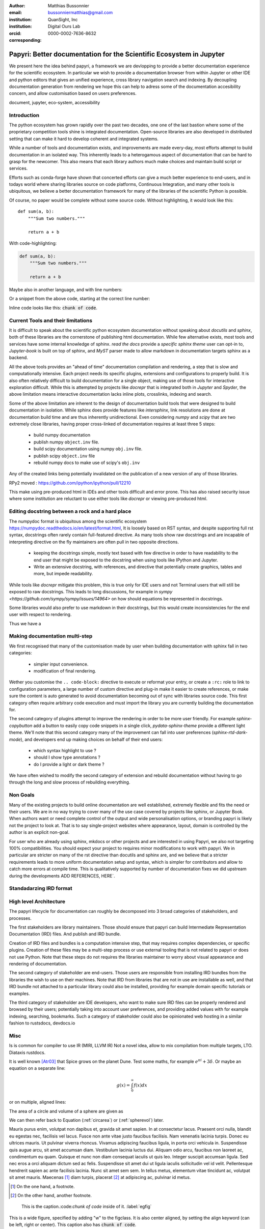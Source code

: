 :author: Matthias Bussonnier
:email: bussonniermatthias@gmail.com
:institution: QuanSight, Inc
:institution: Digital Ours Lab
:orcid: 0000-0002-7636-8632
:corresponding:

--------------------------------------------------------------------
Papyri: Better documentation for the Scientific Ecosystem in Jupyter
--------------------------------------------------------------------

.. class:: abstract

   We present here the idea behind papyri, a framework we are devlopping to
   provide a better documentation experience for the scientific ecosystem.
   In particular we wish to provide a documentation browser from within Jupyter
   or other IDE and python editors that gives an unified experience, cross
   library navigation search and indexing. By decoupling documentation generation
   from rendering we hope this can help to adress some of the documentation accesibility
   concern, and allow customisation based on users preferences. 




.. class:: keywords

   document, jupyter, eco-system, accessibility

Introduction
------------

The python ecosystem has grown rapidly over the past two decades, one one of the
last bastion where some of the proprietary competition tools shine is integrated
documentation. Open-source libraries are also developed in distributed setting
that can make it hard to develop coherent and integrated systems. 

While a number of tools and documentation exists, and improvements are made
every-day, most efforts attempt to build documentation in an isolated way. This
inherently leads to a heterogamous aspect of documentation that can be hard to
grasp for the newcomer. This also means that each library authors much make
choices and maintain build script or services.

Efforts such as conda-forge have shown that concerted efforts can give a much
better experience to end-users, and in todays world where sharing libraries
source on code platforms, Continuous Integration, and many other tools is
ubiquitous, we believe a better documentation framework for many of the
libraries of the scientific Python is possible.

Of course, no paper would be complete without some source code.  Without
highlighting, it would look like this::

   def sum(a, b):
       """Sum two numbers."""

       return a + b

With code-highlighting:

.. code-block:: python

   def sum(a, b):
       """Sum two numbers."""

       return a + b

Maybe also in another language, and with line numbers:

.. code-block:: c
   :linenos:

   int main() {
       for (int i = 0; i < 10; i++) {
           /* do something */
       }
       return 0;
   }

Or a snippet from the above code, starting at the correct line number:

.. code-block:: c
   :linenos:
   :linenostart: 2

   for (int i = 0; i < 10; i++) {
       /* do something */
   }
   
Inline code looks like this: :code:`chunk of code`.

Current Tools and their limitations
-----------------------------------


It is difficult to speak about the scientific python ecosystem documentation
without speaking about `docutils` and `sphinx`, both of these libraries are the
cornerstone of publishing html documentation. While few alternative exists, most
tools and services have some internal knowledge of sphinx. `read the docs`
provide a `specific sphinx theme` user can opt-in to, `Jupyter-book` is  built
on top of sphinx, and `MyST` parser made to allow markdown in documentation
targets sphinx as a backend. 

All the above tools provides an "ahead of time" documentation compilation and
rendering, a step that is slow and computationally intensive. Each project needs
its specific plugins, extensions and configurations to properly build. It is
also often relatively difficult to build documentation for a single object,
making use of those tools for interactive exploration difficult. While this is
attempted by projects like `docrepr` that is integrated both in `Jupyter` and
`Spyder`, the above limitation means interactive documentation lacks inline
plots, crosslinks, indexing and search.


Some of the above limitation are inherent to the design of documentation build
tools that were designed to build documentation in isolation. While sphinx
does provide features like `intersphinx`, link resolutions are done at
documentation build time and are thus inherently unidirectional. Even
considering `numpy` and `scipy` that are two extremely close libraries, having
proper cross-linked of documentation requires at least three 5 steps:

   - build numpy documentation
   - publish numpy ``object.inv`` file. 
   - build scipy documentation using numpy ``obj.inv`` file.
   - publish scipy ``object.inv`` file
   - rebuild numpy docs to make use of scipy's ``obj.inv``

Any of the created links being potentially invalidated on the publication of a
new version of any of those libraries. 

RPy2 moved : https://github.com/ipython/ipython/pull/12210


This make using pre-produced html in IDEs and other tools difficult and error
prone. This has also raised security issue where some institution are reluctant
to use either tools like `docrepr` or viewing pre-produced html. 

Editing docstring between a rock and a hard place
-------------------------------------------------

The numpydoc format is ubiquitous among the scientific ecosystem
https://numpydoc.readthedocs.io/en/latest/format.html, It is loosely based on
RST syntax, and despite supporting full rst syntax, docstrings often rarely
contain full-featured directive.  As many tools show raw docstrings and are
incapable of interpreting directive on the fly maintainers are often pull in two
opposite directions. 

  - keeping the docstrings simple, mostly text based with few directive in order
    to have readability to the end user that might be exposed to the docstring
    when using tools like IPython and Jupyter. 

  - Write an extensive docstring, with references, and directive that
    potentially create graphics, tables and more, but impede readability. 

While tools like `docrepr` mitigate this problem, this is true only for IDE
users and not Terminal users that will still be exposed to raw docstrings. This
leads to long discussions, for example in `sympy
<https://github.com/sympy/sympy/issues/14964>` on how should equations be
represented in docstrings. 


Some libraries would also prefer to use markdown in their docstrings, but this
would create inconsistencies for the end user with respect to rendering. 

Thus we have a



Making documentation multi-step
-------------------------------

We first recognised that many of the customisation made by user when building
documentation with sphinx fall in two categories:

  - simpler input convenience. 
  - modification of final rendering. 


Wether you customise the ``.. code-block:`` directive to execute or reformat your
entry, or create a ``:rc:`` role to link to configuration parameters, a large
number of custom directive and plug-in make it easier to create references, or
make sure the content is auto generated to avoid documentation becoming out of
sync with libraries source code. This first category often require arbitrary
code execution and must import the library you are currently building the
documentation for. 


The second category of plugins attempt to improve the rendering in order to be
more user friendly. For example `sphinx-copybutton` add a button to easily copy
code snippets in a single click, `pydata-sphinx-theme` provide a different light
theme. We'll note that this second category many of the improvement can fall
into user preferences (`sphinx-rtd-dark-mode`), and developers end up making
choices on behalf of their end users: 
  - which syntax highlight to use ?
  - should I show type annotations ?
  - do I provide a light or dark theme ? 


We have often wished to modify the second category of extension and rebuild
documentation without having to go through the long and slow process of
rebuilding everything. 


Non Goals
---------

Many of the existing projects to build online documentation are well
established, extremely flexible and fits the need or their users. We are in no
way trying to cover many of the use case covered by projects like sphinx, or
Jupyter Book. When authors want or need complete control of the output and wide
personalisation options, or branding papyri is likely not the project to look
at. That is to say single-project websites where appearance, layout, domain is
controlled by the author is an explicit non-goal.

For user who are already using sphinx, mkdocs or other projects and are
interested in using Papyri, we also not targeting 100% compatibilities. You
should expect your project to requires minor modifications to work with papyri. 
We in particular are stricter on many of the rst directive than docutils and
sphinx are, and we believe that a stricter requirements leads to more uniform
documentation setup and syntax, which is simpler for contributors and allow to
catch more errors at compile time. This is qualitatively supported by number of
documentation fixes we did upstream during the developments ADD REFERENCES,
HERE`.


Standadarzing IRD format
------------------------


High level Architecture 
-----------------------

The papyri lifecycle for documentation can roughly be decomposed into 3 broad
categories of stakeholders, and processes. 

The first stakeholders are library maintainers. Those should ensure that papyri
can build Intermediate Representation Documentation (IRD) files. And publish
and IRD bundle.

Creation of IRD files and bundles is a computation intensive step, that may
requires complex dependencies, or specific plugins. Creation of these files may
be a multi-step process or use external tooling that is not related to papyri or
does not use Python. Note that these steps do not requires the libraries
maintainer to worry about visual appearance and rendering of documentation.


The second category of stakeholder are end-users. Those users are responsible
from installing IRD bundles from the libraries the wish to use on their
machines. Note that IRD from libraries that are not in use are installable as
well, and that IRD bundle not attached to a particular library could also be
installed, providing for example domain specific tutorials or examples. 


The third category of stakeholder are IDE developers, who want to make sure
IRD files can be properly rendered and browsed by their users; potentially
taking into account user preferences, and providing added values with for
example indexing, searching, bookmarks. Such a category of stakeholder could
also be opinionated web hosting in a similar fashion to rustsdocs, devdocs.io












Misc
----

Is is common for compiler to use IR (MIRI, LLVM IR)
Not a novel idea, allow to mix compilation from multiple targets, LTO.
Diataxis
rustdocs.








It is well known [Atr03]_ that Spice grows on the planet Dune.  Test
some maths, for example :math:`e^{\pi i} + 3 \delta`.  Or maybe an
equation on a separate line:

.. math::

   g(x) = \int_0^\infty f(x) dx

or on multiple, aligned lines:

.. math::
   :type: eqnarray

   g(x) &=& \int_0^\infty f(x) dx \\
        &=& \ldots

The area of a circle and volume of a sphere are given as

.. math::
   :label: circarea

   A(r) = \pi r^2.

.. math::
   :label: spherevol

   V(r) = \frac{4}{3} \pi r^3

We can then refer back to Equation (:ref:`circarea`) or
(:ref:`spherevol`) later.

Mauris purus enim, volutpat non dapibus et, gravida sit amet sapien. In at
consectetur lacus. Praesent orci nulla, blandit eu egestas nec, facilisis vel
lacus. Fusce non ante vitae justo faucibus facilisis. Nam venenatis lacinia
turpis. Donec eu ultrices mauris. Ut pulvinar viverra rhoncus. Vivamus
adipiscing faucibus ligula, in porta orci vehicula in. Suspendisse quis augue
arcu, sit amet accumsan diam. Vestibulum lacinia luctus dui. Aliquam odio arcu,
faucibus non laoreet ac, condimentum eu quam. Quisque et nunc non diam
consequat iaculis ut quis leo. Integer suscipit accumsan ligula. Sed nec eros a
orci aliquam dictum sed ac felis. Suspendisse sit amet dui ut ligula iaculis
sollicitudin vel id velit. Pellentesque hendrerit sapien ac ante facilisis
lacinia. Nunc sit amet sem sem. In tellus metus, elementum vitae tincidunt ac,
volutpat sit amet mauris. Maecenas [#]_ diam turpis, placerat [#]_ at adipiscing ac,
pulvinar id metus.

.. [#] On the one hand, a footnote.
.. [#] On the other hand, another footnote.

.. figure:: figure1.png

   This is the caption.:code:`chunk of code` inside of it. :label:`egfig` 

.. figure:: figure1.png
   :align: center
   :figclass: w

   This is a wide figure, specified by adding "w" to the figclass.  It is also
   center aligned, by setting the align keyword (can be left, right or center).
   This caption also has :code:`chunk of code`.

.. figure:: figure1.png
   :scale: 20%
   :figclass: bht

   This is the caption on a smaller figure that will be placed by default at the
   bottom of the page, and failing that it will be placed inline or at the top.
   Note that for now, scale is relative to a completely arbitrary original
   reference size which might be the original size of your image - you probably
   have to play with it.  :label:`egfig2`

As you can see in Figures :ref:`egfig` and :ref:`egfig2`, this is how you reference auto-numbered
figures.

.. table:: This is the caption for the materials table. :label:`mtable`

   +------------+----------------+
   | Material   | Units          |
   +============+================+
   | Stone      | 3              |
   +------------+----------------+
   | Water      | 12             |
   +------------+----------------+
   | Cement     | :math:`\alpha` |
   +------------+----------------+


We show the different quantities of materials required in Table
:ref:`mtable`.


.. The statement below shows how to adjust the width of a table.

.. raw:: latex

   \setlength{\tablewidth}{0.8\linewidth}


.. table:: This is the caption for the wide table.
   :class: w

   +--------+----+------+------+------+------+--------+
   | This   | is |  a   | very | very | wide | table  |
   +--------+----+------+------+------+------+--------+

Unfortunately, restructuredtext can be picky about tables, so if it simply
won't work try raw LaTeX:


.. raw:: latex

   \begin{table*}

     \begin{longtable*}{|l|r|r|r|}
     \hline
     \multirow{2}{*}{Projection} & \multicolumn{3}{c|}{Area in square miles}\tabularnewline
     \cline{2-4}
      & Large Horizontal Area & Large Vertical Area & Smaller Square Area\tabularnewline
     \hline
     Albers Equal Area  & 7,498.7 & 10,847.3 & 35.8\tabularnewline
     \hline
     Web Mercator & 13,410.0 & 18,271.4 & 63.0\tabularnewline
     \hline
     Difference & 5,911.3 & 7,424.1 & 27.2\tabularnewline
     \hline
     Percent Difference & 44\% & 41\% & 43\%\tabularnewline
     \hline
     \end{longtable*}

     \caption{Area Comparisons \DUrole{label}{quanitities-table}}

   \end{table*}

Perhaps we want to end off with a quote by Lao Tse [#]_:

  *Muddy water, let stand, becomes clear.*

.. [#] :math:`\mathrm{e^{-i\pi}}`

.. Customised LaTeX packages
.. -------------------------

.. Please avoid using this feature, unless agreed upon with the
.. proceedings editors.

.. ::

..   .. latex::
..      :usepackage: somepackage

..      Some custom LaTeX source here.

References
----------
.. [Atr03] P. Atreides. *How to catch a sandworm*,
           Transactions on Terraforming, 21(3):261-300, August 2003.


